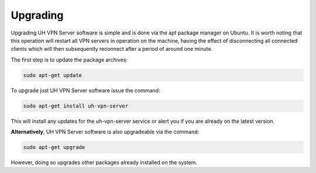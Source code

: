 Upgrading
=========

Upgrading UH VPN Server software is simple and is done via the apt package manager on Ubuntu.
It is worth noting that this operation will restart all VPN servers in operation on the machine,
having the effect of disconnecting all connected clients which will then subsequently reconnect
after a period of around one minute.

The first step is to update the package archives:

.. code-block:: bash

    sudo apt-get update

To upgrade just UH VPN Server software issue the command:

.. code-block:: bash

    sudo apt-get install uh-vpn-server

This will install any updates for the uh-vpn-server service or alert you if you are already
on the latest version.

**Alternatively**, UH VPN Server software is also upgradeable via the command:

.. code-block:: bash

    sudo apt-get upgrade

However, doing so upgrades other packages already installed on the system.